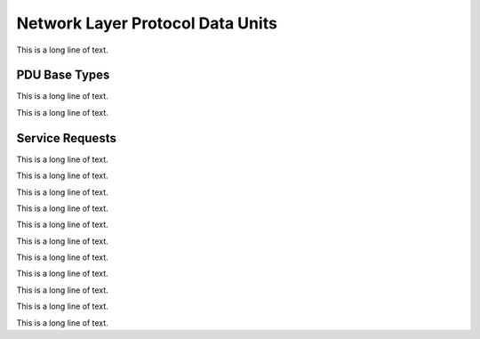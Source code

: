 .. BACpypes npdu module

.. module:: npdu

Network Layer Protocol Data Units
=================================

This is a long line of text.

PDU Base Types
--------------

.. class:: NPCI(PCI)

    This is a long line of text.

    .. data:: npduVersion

        This is a long line of text.

    .. data:: npduControl

        This is a long line of text.

    .. data:: npduDADR

        This is a long line of text.

    .. data:: npduSADR

        This is a long line of text.

    .. data:: npduHopCount

        This is a long line of text.

    .. data:: npduNetMessage

        This is a long line of text.

    .. data:: npduVendorID

        This is a long line of text.

    .. method:: update(npci)

        This is a long line of text.

    .. method:: encode(pdu)

        This is a long line of text.

    .. method:: decode(pdu)

        This is a long line of text.

.. class:: BSLPDU(BVSCI, PDUData)

    This is a long line of text.

    .. method:: encode(pdu)

        This is a long line of text.

    .. method:: decode(pdu)

        This is a long line of text.

Service Requests
----------------

.. class:: WhoIsRouterToNetwork(NPCI)

    This is a long line of text.

    .. method:: encode(npdu)
    .. method:: decode(npdu)

        This is a long line of text.

.. class:: IAmRouterToNetwork(NPCI)

    This is a long line of text.

    .. method:: encode(npdu)
    .. method:: decode(npdu)

        This is a long line of text.

.. class:: ICouldBeRouterToNetwork(NPCI)

    This is a long line of text.

    .. method:: encode(npdu)
    .. method:: decode(npdu)

        This is a long line of text.

.. class:: RejectMessageToNetwork(NPCI)

    This is a long line of text.

    .. method:: encode(npdu)
    .. method:: decode(npdu)

        This is a long line of text.

.. class:: RouterBusyToNetwork(NPCI)

    This is a long line of text.

    .. method:: encode(npdu)
    .. method:: decode(npdu)

        This is a long line of text.

.. class:: RouterAvailableToNetwork(NPCI)

    This is a long line of text.

    .. method:: encode(npdu)
    .. method:: decode(npdu)

        This is a long line of text.

.. class:: RoutingTableEntry()

    This is a long line of text.

    .. data:: rtDNET

        This is a long line of text.

    .. data:: rtPortID

        This is a long line of text.

    .. data:: rtPortInfo

        This is a long line of text.

.. class:: InitializeRoutingTable(NPCI)

    This is a long line of text.

    .. method:: encode(npdu)
    .. method:: decode(npdu)

        This is a long line of text.

.. class:: InitializeRoutingTableAck(NPCI)

    This is a long line of text.

    .. method:: encode(npdu)
    .. method:: decode(npdu)

        This is a long line of text.

.. class:: EstablishConnectionToNetwork(NPCI)

    This is a long line of text.

    .. method:: encode(npdu)
    .. method:: decode(npdu)

        This is a long line of text.

.. class:: DisconnectConnectionToNetwork(NPCI)

    This is a long line of text.

    .. method:: encode(npdu)
    .. method:: decode(npdu)

        This is a long line of text.
